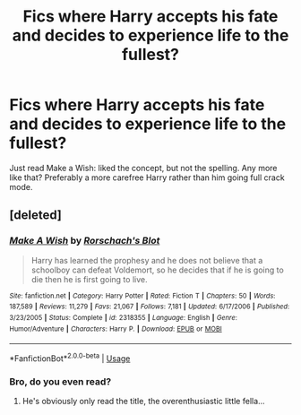 #+TITLE: Fics where Harry accepts his fate and decides to experience life to the fullest?

* Fics where Harry accepts his fate and decides to experience life to the fullest?
:PROPERTIES:
:Author: droxxxus
:Score: 4
:DateUnix: 1597069892.0
:DateShort: 2020-Aug-10
:FlairText: Request
:END:
Just read Make a Wish: liked the concept, but not the spelling. Any more like that? Preferably a more carefree Harry rather than him going full crack mode.


** [deleted]
:PROPERTIES:
:Score: 0
:DateUnix: 1597070540.0
:DateShort: 2020-Aug-10
:END:

*** [[https://www.fanfiction.net/s/2318355/1/][*/Make A Wish/*]] by [[https://www.fanfiction.net/u/686093/Rorschach-s-Blot][/Rorschach's Blot/]]

#+begin_quote
  Harry has learned the prophesy and he does not believe that a schoolboy can defeat Voldemort, so he decides that if he is going to die then he is first going to live.
#+end_quote

^{/Site/:} ^{fanfiction.net} ^{*|*} ^{/Category/:} ^{Harry} ^{Potter} ^{*|*} ^{/Rated/:} ^{Fiction} ^{T} ^{*|*} ^{/Chapters/:} ^{50} ^{*|*} ^{/Words/:} ^{187,589} ^{*|*} ^{/Reviews/:} ^{11,279} ^{*|*} ^{/Favs/:} ^{21,067} ^{*|*} ^{/Follows/:} ^{7,181} ^{*|*} ^{/Updated/:} ^{6/17/2006} ^{*|*} ^{/Published/:} ^{3/23/2005} ^{*|*} ^{/Status/:} ^{Complete} ^{*|*} ^{/id/:} ^{2318355} ^{*|*} ^{/Language/:} ^{English} ^{*|*} ^{/Genre/:} ^{Humor/Adventure} ^{*|*} ^{/Characters/:} ^{Harry} ^{P.} ^{*|*} ^{/Download/:} ^{[[http://www.ff2ebook.com/old/ffn-bot/index.php?id=2318355&source=ff&filetype=epub][EPUB]]} ^{or} ^{[[http://www.ff2ebook.com/old/ffn-bot/index.php?id=2318355&source=ff&filetype=mobi][MOBI]]}

--------------

*FanfictionBot*^{2.0.0-beta} | [[https://github.com/tusing/reddit-ffn-bot/wiki/Usage][Usage]]
:PROPERTIES:
:Author: FanfictionBot
:Score: 2
:DateUnix: 1597070557.0
:DateShort: 2020-Aug-10
:END:


*** Bro, do you even read?
:PROPERTIES:
:Author: JaimeJabs
:Score: 2
:DateUnix: 1597074158.0
:DateShort: 2020-Aug-10
:END:

**** He's obviously only read the title, the overenthusiastic little fella...
:PROPERTIES:
:Author: abhi9kuvu
:Score: 3
:DateUnix: 1597074931.0
:DateShort: 2020-Aug-10
:END:
